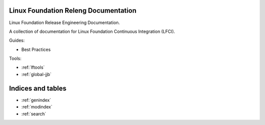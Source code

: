 .. _lfreleng-docs:

Linux Foundation Releng Documentation
=====================================

Linux Foundation Release Engineering Documentation.

A collection of documentation for Linux Foundation Continuous Integration (LFCI).

Guides:

- Best Practices

.. TODO Gerrit (RELENG-509)
.. TODO Jenkins (RELENG-510)
.. TODO Bootstrap a ReadTheDocs / Sphinx project (RELENG-512)
.. TODO Release Workflow (RELENG-511)
.. TODO Packer (RELENG-513)
.. TODO Javadoc (RELENG-515)

Tools:

- :ref:`lftools`
- :ref:`global-jjb`

Indices and tables
==================

* :ref:`genindex`
* :ref:`modindex`
* :ref:`search`
